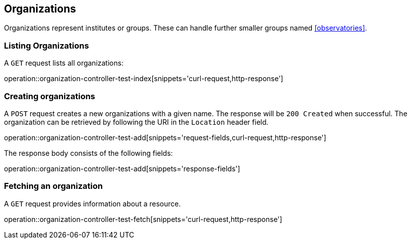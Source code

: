 [[organization]]
== Organizations

Organizations represent institutes or groups.
These can handle further smaller groups named <<observatories>>.

[[organizations-list]]
=== Listing Organizations

A `GET` request lists all organizations:

operation::organization-controller-test-index[snippets='curl-request,http-response']

[[organization-create]]
=== Creating organizations

A `POST` request creates a new organizations with a given name.
The response will be `200 Created` when successful.
The organization can be retrieved by following the URI in the `Location` header field.

operation::organization-controller-test-add[snippets='request-fields,curl-request,http-response']

The response body consists of the following fields:

operation::organization-controller-test-add[snippets='response-fields']

[[organizations-fetch]]
=== Fetching an organization

A `GET` request provides information about a resource.

operation::organization-controller-test-fetch[snippets='curl-request,http-response']
